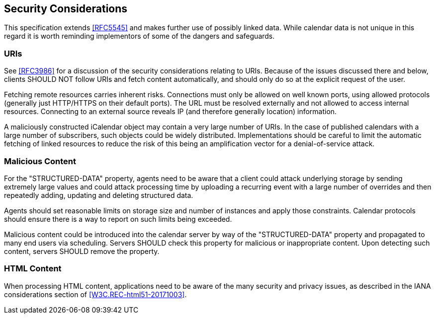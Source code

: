 == Security Considerations

This specification extends <<RFC5545>> and makes further use of possibly linked
data. While calendar data is not unique in this regard it is worth reminding
implementors of some of the dangers and safeguards.

=== URIs

See <<RFC3986>> for a discussion of the security considerations relating to
URIs. Because of the issues discussed there and below, clients SHOULD NOT follow
URIs and fetch content automatically, and should only do so at the explicit
request of the user.

Fetching remote resources carries inherent risks. Connections must only be
allowed on well known ports, using allowed protocols (generally just HTTP/HTTPS
on their default ports). The URL must be resolved externally and not allowed to
access internal resources. Connecting to an external source reveals IP (and
therefore generally location) information.

A maliciously constructed iCalendar object may contain a very large number of
URIs. In the case of published calendars with a large number of subscribers,
such objects could be widely distributed. Implementations should be careful to
limit the automatic fetching of linked resources to reduce the risk of this
being an amplification vector for a denial-of-service attack.

=== Malicious Content

For the "STRUCTURED-DATA" property, agents need to be aware that a client could
attack underlying storage by sending extremely large values and could attack
processing time by uploading a recurring event with a large number of overrides
and then repeatedly adding, updating and deleting structured data.

Agents should set reasonable limits on storage size and number of instances and
apply those constraints. Calendar protocols should ensure there is a way to
report on such limits being exceeded.

Malicious content could be introduced into the calendar server by way of the
"STRUCTURED-DATA" property and propagated to many end users via scheduling.
Servers SHOULD check this property for malicious or inappropriate content. Upon
detecting such content, servers SHOULD remove the property.

=== HTML Content

When processing HTML content, applications need to be aware of the many security
and privacy issues, as described in the IANA considerations section of
<<W3C.REC-html51-20171003>>.
